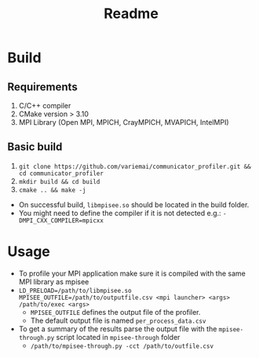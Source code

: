 #+title: Readme

* Build
** Requirements
1. C/C++ compiler
3. CMake version > 3.10
4. MPI Library (Open MPI, MPICH, CrayMPICH, MVAPICH, IntelMPI)
** Basic build
1. ~git clone https://github.com/variemai/communicator_profiler.git && cd communicator_profiler~
2. ~mkdir build && cd build~
3. ~cmake .. && make -j~


- On successful build, ~libmpisee.so~ should be located in the build folder.
- You might need to define the compiler if it is not detected e.g.: ~-DMPI_CXX_COMPILER=mpicxx~
* Usage
- To profile your MPI application make sure it is compiled with the same MPI library as mpisee
- ~LD_PRELOAD=/path/to/libmpisee.so MPISEE_OUTFILE=/path/to/outputfile.csv <mpi launcher> <args> /path/to/exec <args>~
  - ~MPISEE_OUTFILE~ defines the output file of the profiler.
  - The default output file is named ~per_process_data.csv~
- To get a summary of the results parse the output file with the ~mpisee-through.py~ script located in ~mpisee-through~ folder
  - ~/path/to/mpisee-through.py -cct /path/to/outfile.csv~
